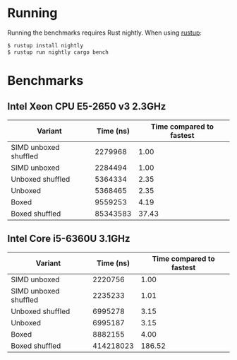 * Running

Running the benchmarks requires Rust nightly. When using [[https://www.rustup.rs][rustup]]:

#+BEGIN_SRC bash
$ rustup install nightly
$ rustup run nightly cargo bench

#+END_SRC

* Benchmarks

** Intel Xeon CPU E5-2650 v3 2.3GHz

| *Variant*             | *Time (ns)* | *Time compared to fastest* |
|-----------------------+-------------+----------------------------|
| SIMD unboxed shuffled |     2279968 |                       1.00 |
| SIMD unboxed          |     2284494 |                       1.00 |
| Unboxed shuffled      |     5364334 |                       2.35 |
| Unboxed               |     5368465 |                       2.35 |
| Boxed                 |     9559253 |                       4.19 |
| Boxed shuffled        |    85343583 |                      37.43 |
#+TBLFM: $3=$2/@2$2;%.2f

** Intel Core i5-6360U 3.1GHz

| *Variant*             | *Time (ns)* | *Time compared to fastest* |
|-----------------------+-------------+----------------------------|
| SIMD unboxed          |     2220756 |                       1.00 |
| SIMD unboxed shuffled |     2235233 |                       1.01 |
| Unboxed shuffled      |     6995278 |                       3.15 |
| Unboxed               |     6995187 |                       3.15 |
| Boxed                 |     8882155 |                       4.00 |
| Boxed shuffled        |   414218023 |                     186.52 |
#+TBLFM: $3=$2/@2$2;%.2f
